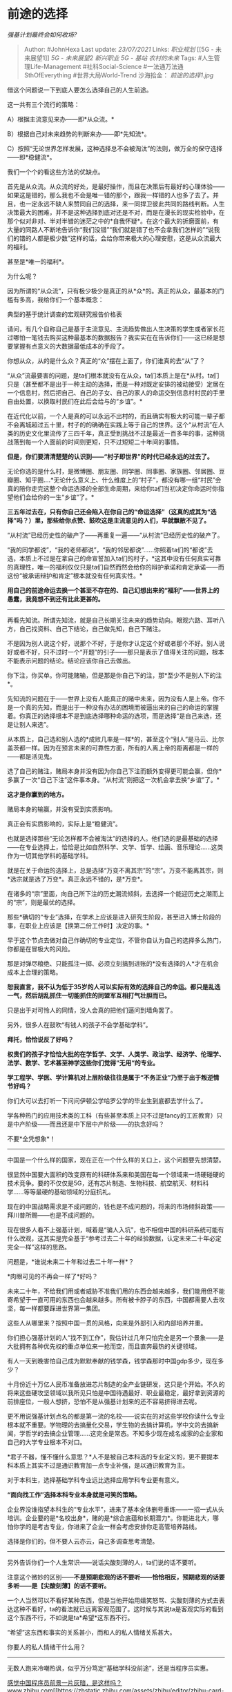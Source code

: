 * 前途的选择
  :PROPERTIES:
  :CUSTOM_ID: 前途的选择
  :END:

/强基计划最终会如何收场?/

#+BEGIN_QUOTE
  Author: #JohnHexa Last update: /23/07/2021/ Links: [[职业规划]] [[5G -
  未来展望1]] [[5G - 未来展望2]] [[新兴职业]] [[5G - 基站]]
  [[农村的未来]] Tags: #人生管理Life-Management #社科Social-Science
  #一法通万法通SthOfEverything #世界大局World-Trend 沙海拾金：
  [[前途的选择1.jpg]]
#+END_QUOTE

借这个问题说一下到底人要怎么选择自己的人生前途。

这一共有三个流行的策略：

A）根据主流意见来办------即*从众流。*

B）根据自己对未来趋势的判断来办------即*先知流*。

C）按照“无论世界怎样发展，这种选择总不会被淘汰”的法则，做万全的保守选择------即*稳健流*。

我们一个个的看这些方法的优缺点。

首先是从众流。从众流的好处，是最好操作，而且在决策后有最好的心理体验------如果这是错的，那么我也不会是唯一错的那个，跟我一样错的人也多了去了。并且，也一定永远不缺人来赞同自己的选择，来一同捍卫彼此共同的路线判断。人生决策最大的困难，并不是这种选择到底对还是不对，而是在漫长的现实检验中，在那个似对非对、半对半错的迷茫之中的*自我怀疑*。在这个最大的折磨面前，有大量的同路人不断地告诉你“我们没错”“我们就是错了也不会拿我们怎样的”“说我们的错的人都是极少数”这样的话，会给你带来极大的心理安慰，这是从众流最大的福利。

甚至是*唯一的福利*。

为什么呢？

因为所谓的“从众流”，只有极少极少是真正的从*众*的。真正的从众，最基本的门槛有多高，我给你们一个基本概念：

[[https://pic1.zhimg.com/v2-28cde4b52e6811c481ad3796f2707cc8_b.jpg]]

[[https://pic1.zhimg.com/80/v2-28cde4b52e6811c481ad3796f2707cc8_720w.jpg]]

典型的基于统计调查的宏观研究报告价格表

请问，有几个自称自己是基于主流意见、主流趋势做出人生决策的学生或者家长花过哪怕一笔钱去购买这种最基本的数据报告？我实实在在告诉你们------这已经是想要掌握有点意义的大数据最低成本的手段了。

你想从众，从的是什么众？真正的“众”摆在上面了，你们谁真的去“从”了？

“从众”流最要害的问题，是ta们根本就没有在从众，ta们本质上是在*从村。ta们只是（甚至都不是出于一种主动的选择，而是一种对既定安排的被动接受）定居在一个信息村，然后把自己、自己的子女、自己的家人的命运交到信息村村民的手里自由处置，以换取村民们在此后会给与的“乡谊”。*

在近代化以前，一个人是真的可以永远不出村的，而且确实有极大的可能一辈子都不会离城超过五十里，村子的的确确在实践上等于自己的世界。这个“从村流”在人类的历史文化里流传了三四千年，真正受到挑战不过是最近一百多年的事，这种挑战落到每一个人面前的时间则更短，只不过短短二十年间的事情。

*但是，你们要清清楚楚的认识到------“村子即世界”的时代已经永远的过去了。*

无论你选的是什么村，是微博圈、朋友圈、同学圈、同事圈、家族圈、邻居圈、豆瓣圈、知乎圈....*无论什么意义上、什么维度上的“村子”，都没有哪一组“村民”会真的陪你走完这整个命运选择的全部生命周期，来给你ta们当初决定你命运时你指望他们会给你的一生“乡谊”了。*

*三五年过去在，只有你自己还会陷入在你自己的“命运选择”（这真的成其为“选择”吗？）里，那些给你点赞、鼓吹这是主流意见的人们，早就飘散不见了。*

“从村流”已经历史性的破产了------再重复一遍------“从村流”已经历史性的破产了。

“我的同学都说”，“我的老师都说”，“我的邻居都说”......你照着ta们的“都说”去选，本质上不过是在拿自己的命宣誓加入ta们的村子，*这其中没有任何真实可靠的真理性，唯一的福利仅仅只是ta们自然而然会给你的辩护承诺和肯定承诺------而这份“被承诺辩护和肯定”根本就没有任何真实性。*

*用自己的前途命运去换一个甚至不存在的、自己幻想出来的“福利”------世界上的愚蠢，我竟想不到还有比此更甚的。*

--------------

再看先知流。所谓先知流，就是自己长期关注未来的趋势动向。眼观六路、耳听八方，自己找资料、自己下结论，自己做先知，自己下赌注。

不是因为别人说这个好，说那个不好，于是你才认定这个好或者那个不好。别人说好或者不好，只不过时一个“开题”的引子------那只是表示了值得关注的问题，根本不能表示问题的结论。结论应该你自己去做出。

你下注，你买单。你可能赌输，但是那是你自己下的注，那*至少不是别人下的注*。

先知流的问题在于------世界上没有人能真正的赌中未来，因为没有人是上帝。你不是一个真的先知，而是出于一种没有办法的困境而被逼出来的自己的命运的掌握着。你真正的选择根本不是到底选择哪种命运的选项，而是选择“是自己来选，还是让别人来选”。

从本质上，自己选和别人选的*成败几率是一样*的，甚至这个“别人”是马云、比尔盖茨都一样。因为在预言未来的可靠性方面，所有的人离上帝的距离都是一样的------都是活见鬼。

选了自己的赌注，赌局本身并没有因为你自己下注而额外变得更可能会赢，但你*多赢了一次“自己下注”这件事本身。“从村流”则把这一次机会拿去换“乡谊”了。*

*这才是你赢到的地方。*

赌局本身的输赢，并没有受到实质影响。

真正会有实质影响的，实际上是“稳健流”。

也就是选择那些“无论怎样都不会被淘汰”的选择的人。他们选的是最基础的选择------在专业选择上，恰恰是比如自然科学、文学、哲学、绘画、音乐理论......这类作为一切其他学科的基础学科。

就是在关于命运的选择上，总是选择“万变不离其宗”的“宗”。万变不能离其宗，则*选宗就是选了万变*。真正永远不错的，是*万变*。

在诸多的“宗”里面，向自己所下注的历史潮流倾斜，去选择一个能迎历史之潮而上的“宗”，则是最优的选择。

那些*确切的“专业”选择，在学术上应该是进入研究生阶段，甚至进入博士阶段的事，在职业上应该是【换第二份工作时】决定的事。*

早于这个节点去做对自己作确切的专业定位，不管你自认为自己的选择多么热门，你都是在冒极大的风险。

那是对弹尽粮绝、只能孤注一掷、必须立刻搞到进账的*没有选择的人*才在机会成本上合理的策略。

*恕我直言，我不认为低于35岁的人可以实际有效的选择自己的命运。都只是乱选一气，然后胡乱抓住一切能抓住的同盟军互相打气壮胆而已。*

只是出于对可怜人的同情，没人会真的把他们逼问到墙角罢了。

另外，很多人在鼓吹“有钱人的孩子不会学基础学科”。

*拜托，恰恰说反了好吗？*

*权贵们的孩子才恰恰大批的在学哲学、文学、人类学、政治学、经济学、伦理学、法学、数学、艺术甚至神学这些你们觉得“无用“的专业。*

*学工程学、学医、学计算机对上层阶级往往是属于“不务正业”乃至于出于叛逆情节好吗？*

你们大可以去打听一下问问伊顿公学哈罗公学的毕业生到底都去学什么了。

学各种热门的应用技术类的工科（有些甚至本质上只不过是fancy的工匠教育）只是中产阶级------而且还是中下层中产阶级------的执念好吗？

不要*全凭想象*！

--------------

中国是一个什么样的国家，现在正在一个什么样的关口上，这个问题要先想清楚。

很显然中国要大面积的改变原有的科研体系来和美国在每一个领域来一场硬碰硬的技术竞争。要的不仅仅是5G，还有芯片制造、生物科技、航空航天、材料科学......等等最硬的基础领域的分庭抗礼。

现在的中国战略需求是不成问题的，钱也是不成问题的，将来的市场倾斜政策------拜川普所赐------也是不成问题的。

现在很多人看不上强基计划，喊着是“骗人入坑”，也不相信中国的科研系统可能有什么改观，这其实是完全基于“参考过去二十年的经验数据，认定未来二十年必定完全一样”这样的思路。

问题是，*谁说未来二十年和过去二十年一样*？

*肉眼可见的不再会一样了*好吗？

未来二十年，不给我们用或者威胁不准我们用的东西会越来越多，我们能用但不能寄希望于一直可用的东西也会越来越多。所有被卡脖子的东西，中国都需要人去攻坚，每一样都要踩进世界第一集团。

这些人从哪里来？按照中国一贯的风格，向来是外部引入和内部培养并重。

你们担心强基计划的人“找不到工作”，我估计过几年只怕完全是另一个景象------是大批拥有各种优先权的重点单位来一抢而空，而且直奔最热的关键领域。

有人一天到晚害怕自己成为默默奉献的钱学森，钱学森那时中国gdp多少，现在多少？

十月份近十万亿人民币准备放进芯片制造的全产业链研发，这只是个开始。不久的将来这些硬攻坚领域以我所见只怕是中国待遇最好、职业最稳定，最好拿到资源的前排座位，一般人想挤，恐怕不是从强基计划来的还不容易挤得进去呢。

更不用说强基计划点名的都是第一流的名校------说实在的对这些学校你读什么专业根本就不重要。学物理的去搞量化交易，学生物的去搞计算机，学中文的去搞新闻，学哲学的去搞企业管理......这完全是常态。不知多少现在成名成家的企业家和自己的大学专业根本不对口。

*君子不器，懂不懂什么意思？*人不是被自己本科选的专业定义的，更不要提本科本质上其实不过是通识教育加一点专业补强，是以通识教育为主。

对于本科生，选择基础学科专业远比选择应用学科专业更有意义。

*“面向找工作”选择本科专业本身就是可笑的策略。*

企业界没谁指望本科生的“专业水平”，进来了基本全体删号重练------一招一式从头培训。企业要的是*名校出身*，赌的是*综合底蕴和长期潜力*。你能进北大，哪怕你学的是考古专业，你进来了企业一样会考虑安排你走高管培养路线。

选择是你们的，但不要人云亦云，自己多调查思考清楚。

--------------

另外告诉你们一个人生常识------说话尖酸刻薄的人，ta们说的话不要听。

注意这个微妙的区别------*不是预期悲观的话不要听------恰恰相反，预期悲观的话要多听------是【尖酸刻薄】的话不要听。*

一个人当然可以不看好某种东西，但是当他开始用嬉笑怒骂、尖酸刻薄的方式去表达这种不看好，ta的看法就已远离客观范围了。这时候与其说ta是客观实际的看到这个东西不行，不如说是ta*希望*这东西不行。

“希望”这东西和事实的关系甚小，而和人的私人情绪关系甚大。

你要人的私人情绪干什么用？

--------------

无数人跑来冷嘲热讽，似乎万分笃定“基础学科没前途”，还是当程序员实惠。

[[http://www.zhihu.com/question/389889237][感觉中国程序员前景一片灰暗，是这样吗？​www.zhihu.com[[https://zhstatic.zhihu.com/assets/zhihu/editor/zhihu-card-default.svg]]]]

问题是程序员们似乎完全不这么认为------人家普遍觉得软件赚钱根本不靠程序员。

那么，到底你们谁对？

--------------

毫无疑问，中国是有很多东西要改变的。这其中科研机构、企业不能打硬仗，没有静气急功近利、评价成果缺少好的有效标准、行政领导专业......的确都是非常多、非常大的问题。

但是这些问题真正的成其为问题的要害，在于*它们是大问题，但却还不够大------*没有大到不能忍受的程度，没有大到不能不改的程度，没有大到能破釜沉舟、开膛破肚、不破不立的程度。

很遗憾，在我们这个国家就是存在着这样的问题------一个问题不是大到不能忍受的程度，它常常得到的答案是“继续忍”。因为不能忍就要搅动无数的已经构建好的关系，有无数的试错成本和结构性消耗。“试错成本和结构性消耗”说起来是多么中性的学术名词，但这几个字背后是不知多少人的身家性命、兴亡荣辱。只有忍无可忍，再忍要亡国灭种的威胁，才能带来付出这些成本的合法性。

说句实话，未来几年科技工作者和知识分子们应该会很感谢川普的。因为川普非常干脆决绝的给了你们这个想躲都躲不掉的“无可忍”。

背水一战，并无退路。

这绝不是说你可以指望“背水一战”就不会笨拙、挫折、不会付出大量的代价。

接下来意料之中的会出现大量的骗补、假项目、夭折、失败......；会有令普通人人瞠目结舌的整整一代人的“补缴学费”和“补课”；期间会有无数人无数次在无数的场合下的绝望的喊------“不行啊，放弃吧，中国人就是不行的啊”，而且ta们绝望得有根有据、无可指责。

这些东西，你们喜欢或者不喜欢，都会开始发生，而且是比你们想象的还要可怕、还要深刻、还要刻骨的发生。

但是，即使是这样，中国不会回头的。

*无论多少牺牲、无论多少损失、无论多少人绝望、放弃，就算战至一兵一卒，唯一的出路仍然是向前。*

*这不是什么天下争霸，这其实是救亡图存。*

*人家不给你，你难道去死？*

*救亡图存，不容它顾。*

*你只有自己搞出来，只有你有“必然要搞出来”的决心和在足够多、足够难的方面搞出来的事实，人家才会承认越晚卖越不值钱，封锁才会从内部出现崩溃。*

接下来的剧本，按照惯例，是好大一轮“千金买马骨”和“迁木立信”。

*要买谁的马骨? 立谁的信？*
